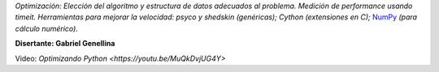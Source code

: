 .. title: Optimizando Python


*Optimización: Elección del algoritmo y estructura de datos adecuados al problema. Medición de performance usando timeit. Herramientas para mejorar la velocidad: psyco y shedskin (genéricas); Cython (extensiones en C);* NumPy_ *(para cálculo numérico).*

**Disertante: Gabriel Genellina**

Video: `Optimizando Python <https://youtu.be/MuQkDvjUG4Y>`

.. raw:: html

    <iframe width="560" height="315" src="https://www.youtube-nocookie.com/embed/MuQkDvjUG4Y" frameborder="0" allow="accelerometer; autoplay; encrypted-media; gyroscope; picture-in-picture" allowfullscreen></iframe>

.. _numpy: https://github.com/numpy/numpy
